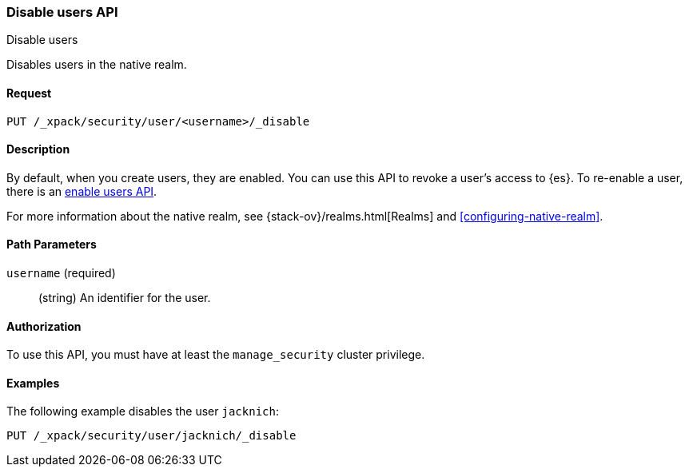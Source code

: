 [role="xpack"]
[[security-api-disable-user]]
=== Disable users API
++++
<titleabbrev>Disable users</titleabbrev>
++++

Disables users in the native realm. 


==== Request

`PUT /_xpack/security/user/<username>/_disable` 


==== Description

By default, when you create users, they are enabled. You can use this API to 
revoke a user's access to {es}. To re-enable a user, there is an 
<<security-api-enable-user,enable users API>>. 

For more information about the native realm, see 
{stack-ov}/realms.html[Realms] and <<configuring-native-realm>>. 

==== Path Parameters

`username` (required)::
  (string) An identifier for the user.

//==== Request Body

==== Authorization

To use this API, you must have at least the `manage_security` cluster privilege.


==== Examples

The following example disables the user `jacknich`:

[source,js]
--------------------------------------------------
PUT /_xpack/security/user/jacknich/_disable
--------------------------------------------------
// CONSOLE
// TEST[setup:jacknich_user]
